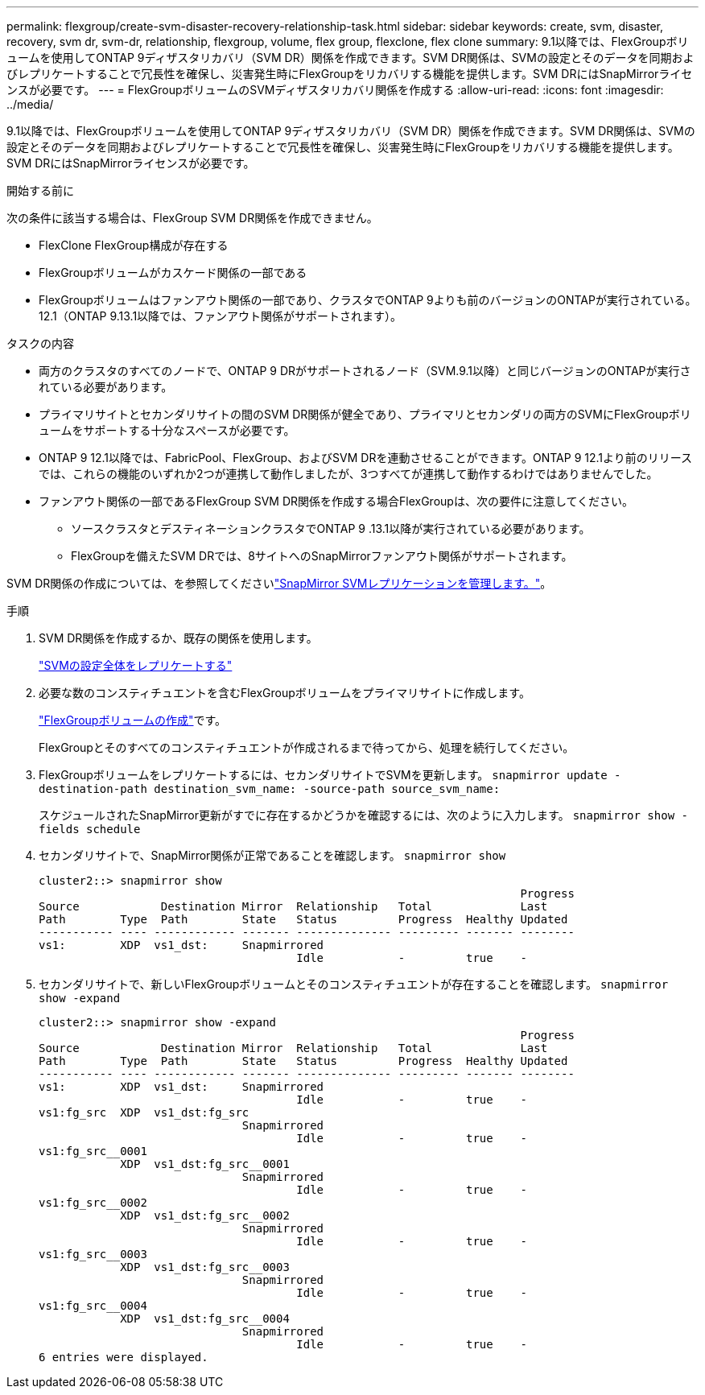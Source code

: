 ---
permalink: flexgroup/create-svm-disaster-recovery-relationship-task.html 
sidebar: sidebar 
keywords: create, svm, disaster, recovery, svm dr, svm-dr, relationship, flexgroup, volume, flex group, flexclone, flex clone 
summary: 9.1以降では、FlexGroupボリュームを使用してONTAP 9ディザスタリカバリ（SVM DR）関係を作成できます。SVM DR関係は、SVMの設定とそのデータを同期およびレプリケートすることで冗長性を確保し、災害発生時にFlexGroupをリカバリする機能を提供します。SVM DRにはSnapMirrorライセンスが必要です。 
---
= FlexGroupボリュームのSVMディザスタリカバリ関係を作成する
:allow-uri-read: 
:icons: font
:imagesdir: ../media/


[role="lead"]
9.1以降では、FlexGroupボリュームを使用してONTAP 9ディザスタリカバリ（SVM DR）関係を作成できます。SVM DR関係は、SVMの設定とそのデータを同期およびレプリケートすることで冗長性を確保し、災害発生時にFlexGroupをリカバリする機能を提供します。SVM DRにはSnapMirrorライセンスが必要です。

.開始する前に
次の条件に該当する場合は、FlexGroup SVM DR関係を作成できません。

* FlexClone FlexGroup構成が存在する
* FlexGroupボリュームがカスケード関係の一部である
* FlexGroupボリュームはファンアウト関係の一部であり、クラスタでONTAP 9よりも前のバージョンのONTAPが実行されている。12.1（ONTAP 9.13.1以降では、ファンアウト関係がサポートされます）。


.タスクの内容
* 両方のクラスタのすべてのノードで、ONTAP 9 DRがサポートされるノード（SVM.9.1以降）と同じバージョンのONTAPが実行されている必要があります。
* プライマリサイトとセカンダリサイトの間のSVM DR関係が健全であり、プライマリとセカンダリの両方のSVMにFlexGroupボリュームをサポートする十分なスペースが必要です。
* ONTAP 9 12.1以降では、FabricPool、FlexGroup、およびSVM DRを連動させることができます。ONTAP 9 12.1より前のリリースでは、これらの機能のいずれか2つが連携して動作しましたが、3つすべてが連携して動作するわけではありませんでした。
* ファンアウト関係の一部であるFlexGroup SVM DR関係を作成する場合FlexGroupは、次の要件に注意してください。
+
** ソースクラスタとデスティネーションクラスタでONTAP 9 .13.1以降が実行されている必要があります。
** FlexGroupを備えたSVM DRでは、8サイトへのSnapMirrorファンアウト関係がサポートされます。




SVM DR関係の作成については、を参照してくださいlink:../data-protection/snapmirror-svm-replication-workflow-concept.html["SnapMirror SVMレプリケーションを管理します。"]。

.手順
. SVM DR関係を作成するか、既存の関係を使用します。
+
https://docs.netapp.com/us-en/ontap/data-protection/replicate-entire-svm-config-task.html["SVMの設定全体をレプリケートする"]

. 必要な数のコンスティチュエントを含むFlexGroupボリュームをプライマリサイトに作成します。
+
link:create-task.html["FlexGroupボリュームの作成"]です。

+
FlexGroupとそのすべてのコンスティチュエントが作成されるまで待ってから、処理を続行してください。

. FlexGroupボリュームをレプリケートするには、セカンダリサイトでSVMを更新します。 `snapmirror update -destination-path destination_svm_name: -source-path source_svm_name:`
+
スケジュールされたSnapMirror更新がすでに存在するかどうかを確認するには、次のように入力します。 `snapmirror show -fields schedule`

. セカンダリサイトで、SnapMirror関係が正常であることを確認します。 `snapmirror show`
+
[listing]
----
cluster2::> snapmirror show
                                                                       Progress
Source            Destination Mirror  Relationship   Total             Last
Path        Type  Path        State   Status         Progress  Healthy Updated
----------- ---- ------------ ------- -------------- --------- ------- --------
vs1:        XDP  vs1_dst:     Snapmirrored
                                      Idle           -         true    -
----
. セカンダリサイトで、新しいFlexGroupボリュームとそのコンスティチュエントが存在することを確認します。 `snapmirror show -expand`
+
[listing]
----
cluster2::> snapmirror show -expand
                                                                       Progress
Source            Destination Mirror  Relationship   Total             Last
Path        Type  Path        State   Status         Progress  Healthy Updated
----------- ---- ------------ ------- -------------- --------- ------- --------
vs1:        XDP  vs1_dst:     Snapmirrored
                                      Idle           -         true    -
vs1:fg_src  XDP  vs1_dst:fg_src
                              Snapmirrored
                                      Idle           -         true    -
vs1:fg_src__0001
            XDP  vs1_dst:fg_src__0001
                              Snapmirrored
                                      Idle           -         true    -
vs1:fg_src__0002
            XDP  vs1_dst:fg_src__0002
                              Snapmirrored
                                      Idle           -         true    -
vs1:fg_src__0003
            XDP  vs1_dst:fg_src__0003
                              Snapmirrored
                                      Idle           -         true    -
vs1:fg_src__0004
            XDP  vs1_dst:fg_src__0004
                              Snapmirrored
                                      Idle           -         true    -
6 entries were displayed.
----

